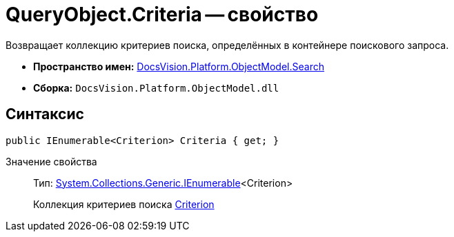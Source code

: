 = QueryObject.Criteria -- свойство

Возвращает коллекцию критериев поиска, определённых в контейнере поискового запроса.

* *Пространство имен:* xref:api/DocsVision/Platform/ObjectModel/Search/Search_NS.adoc[DocsVision.Platform.ObjectModel.Search]
* *Сборка:* `DocsVision.Platform.ObjectModel.dll`

== Синтаксис

[source,csharp]
----
public IEnumerable<Criterion> Criteria { get; }
----

Значение свойства::
Тип: http://msdn.microsoft.com/ru-ru/library/9eekhta0.aspx[System.Collections.Generic.IEnumerable]<Criterion>
+
Коллекция критериев поиска xref:api/DocsVision/Platform/ObjectModel/Search/Criterion_CL.adoc[Criterion]
